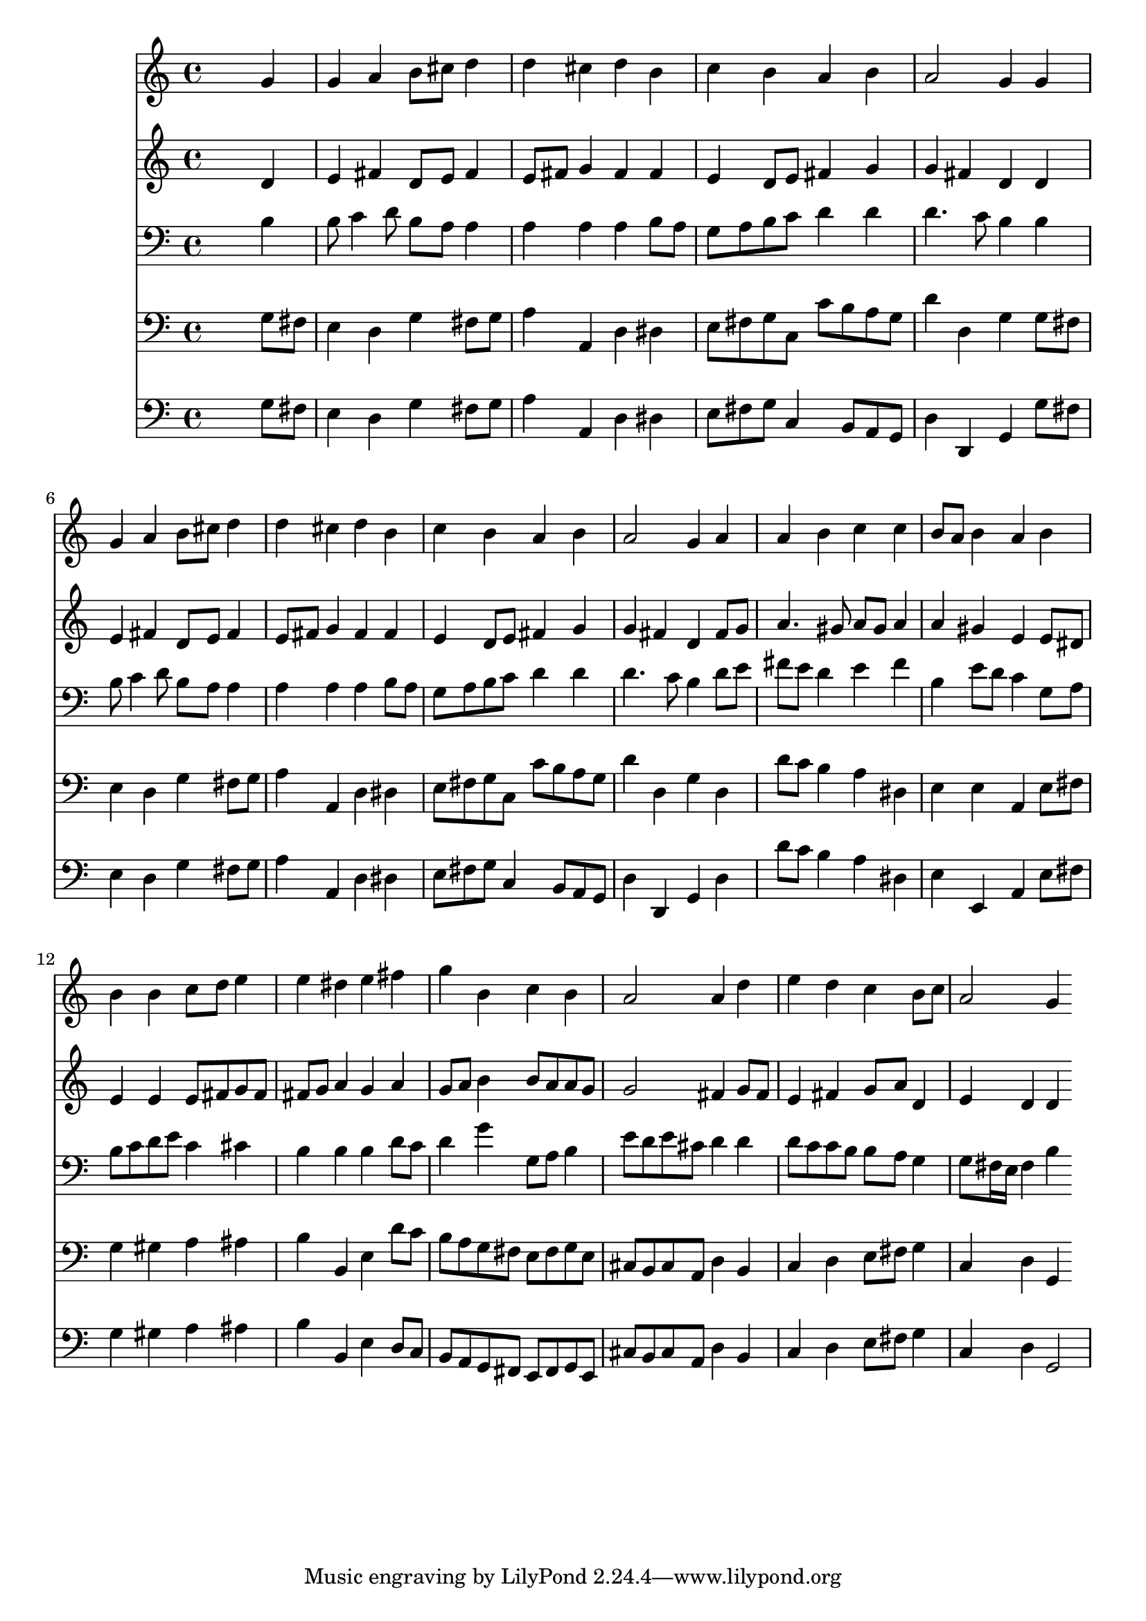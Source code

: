 % Lily was here -- automatically converted by /usr/local/lilypond/usr/bin/midi2ly from 009.mid
\version "2.10.0"


trackAchannelA =  {
  
  \time 4/4 
  

  \key g \major
  
  \tempo 4 = 84 
  
}

trackA = <<
  \context Voice = channelA \trackAchannelA
>>


trackBchannelA = \relative c {
  
  % [SEQUENCE_TRACK_NAME] Instrument 1
  s2. g''4 |
  % 2
  g a b8 cis d4 |
  % 3
  d cis d b |
  % 4
  c b a b |
  % 5
  a2 g4 g |
  % 6
  g a b8 cis d4 |
  % 7
  d cis d b |
  % 8
  c b a b |
  % 9
  a2 g4 a |
  % 10
  a b c c |
  % 11
  b8 a b4 a b |
  % 12
  b b c8 d e4 |
  % 13
  e dis e fis |
  % 14
  g b, c b |
  % 15
  a2 a4 d |
  % 16
  e d c b8 c |
  % 17
  a2 g4 |
  % 18
  
}

trackB = <<
  \context Voice = channelA \trackBchannelA
>>


trackCchannelA =  {
  
  % [SEQUENCE_TRACK_NAME] Instrument 2
  
}

trackCchannelB = \relative c {
  s2. d'4 |
  % 2
  e fis d8 e fis4 |
  % 3
  e8 fis g4 fis fis |
  % 4
  e d8 e fis4 g |
  % 5
  g fis d d |
  % 6
  e fis d8 e fis4 |
  % 7
  e8 fis g4 fis fis |
  % 8
  e d8 e fis4 g |
  % 9
  g fis d fis8 g |
  % 10
  a4. gis8 a gis a4 |
  % 11
  a gis e e8 dis |
  % 12
  e4 e e8 fis g fis |
  % 13
  fis g a4 g a |
  % 14
  g8 a b4 b8 a a g |
  % 15
  g2 fis4 g8 fis |
  % 16
  e4 fis g8 a d,4 |
  % 17
  e d d |
  % 18
  
}

trackC = <<
  \context Voice = channelA \trackCchannelA
  \context Voice = channelB \trackCchannelB
>>


trackDchannelA =  {
  
  % [SEQUENCE_TRACK_NAME] Instrument 3
  
}

trackDchannelB = \relative c {
  s2. b'4 |
  % 2
  b8 c4 d8 b a a4 |
  % 3
  a a a b8 a |
  % 4
  g a b c d4 d |
  % 5
  d4. c8 b4 b |
  % 6
  b8 c4 d8 b a a4 |
  % 7
  a a a b8 a |
  % 8
  g a b c d4 d |
  % 9
  d4. c8 b4 d8 e |
  % 10
  fis e d4 e fis |
  % 11
  b, e8 d c4 g8 a |
  % 12
  b c d e c4 cis |
  % 13
  b b b d8 c |
  % 14
  d4 g g,8 a b4 |
  % 15
  e8 d e cis d4 d |
  % 16
  d8 c c b b a g4 |
  % 17
  g8 fis16 e fis4 b |
  % 18
  
}

trackD = <<

  \clef bass
  
  \context Voice = channelA \trackDchannelA
  \context Voice = channelB \trackDchannelB
>>


trackEchannelA =  {
  
  % [SEQUENCE_TRACK_NAME] Instrument 4
  
}

trackEchannelB = \relative c {
  s2. g'8 fis |
  % 2
  e4 d g fis8 g |
  % 3
  a4 a, d dis |
  % 4
  e8 fis g c, c' b a g |
  % 5
  d'4 d, g g8 fis |
  % 6
  e4 d g fis8 g |
  % 7
  a4 a, d dis |
  % 8
  e8 fis g c, c' b a g |
  % 9
  d'4 d, g d |
  % 10
  d'8 c b4 a dis, |
  % 11
  e e a, e'8 fis |
  % 12
  g4 gis a ais |
  % 13
  b b, e d'8 c |
  % 14
  b a g fis e fis g e |
  % 15
  cis b cis a d4 b |
  % 16
  c d e8 fis g4 |
  % 17
  c, d g, |
  % 18
  
}

trackE = <<

  \clef bass
  
  \context Voice = channelA \trackEchannelA
  \context Voice = channelB \trackEchannelB
>>


trackFchannelA =  {
  
  % [SEQUENCE_TRACK_NAME] Instrument 5
  
}

trackFchannelB = \relative c {
  s2. g'8 fis |
  % 2
  e4 d g fis8 g |
  % 3
  a4 a, d dis |
  % 4
  e8 fis g c,4 b8 a g |
  % 5
  d'4 d, g g'8 fis |
  % 6
  e4 d g fis8 g |
  % 7
  a4 a, d dis |
  % 8
  e8 fis g c,4 b8 a g |
  % 9
  d'4 d, g d' |
  % 10
  d'8 c b4 a dis, |
  % 11
  e e, a e'8 fis |
  % 12
  g4 gis a ais |
  % 13
  b b, e d8 c |
  % 14
  b a g fis e fis g e |
  % 15
  cis' b cis a d4 b |
  % 16
  c d e8 fis g4 |
  % 17
  c, d g,2 |
  % 18
  
}

trackF = <<

  \clef bass
  
  \context Voice = channelA \trackFchannelA
  \context Voice = channelB \trackFchannelB
>>


\score {
  <<
    \context Staff=trackB \trackB
    \context Staff=trackC \trackC
    \context Staff=trackD \trackD
    \context Staff=trackE \trackE
    \context Staff=trackF \trackF
  >>
}
